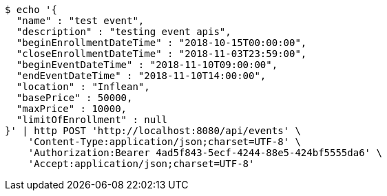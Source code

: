 [source,bash]
----
$ echo '{
  "name" : "test event",
  "description" : "testing event apis",
  "beginEnrollmentDateTime" : "2018-10-15T00:00:00",
  "closeEnrollmentDateTime" : "2018-11-03T23:59:00",
  "beginEventDateTime" : "2018-11-10T09:00:00",
  "endEventDateTime" : "2018-11-10T14:00:00",
  "location" : "Inflean",
  "basePrice" : 50000,
  "maxPrice" : 10000,
  "limitOfEnrollment" : null
}' | http POST 'http://localhost:8080/api/events' \
    'Content-Type:application/json;charset=UTF-8' \
    'Authorization:Bearer 4ad5f843-5ecf-4244-88e5-424bf5555da6' \
    'Accept:application/json;charset=UTF-8'
----